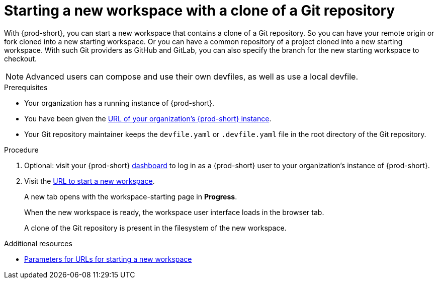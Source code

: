 :_content-type: procedure
:description: Starting a new workspace with a clone of a Git repository
:keywords: start-new-workspace, start-a-new-workspace, how-to-start-new-workspace, how-to-start-a-new-workspace, starting-a-new-workspace, clone-git-repository, clone-a-git-repository, how-to-start-workspace, how-to-start-a-workspace
:navtitle: Starting a new workspace with a clone of a Git repository
// :page-aliases:

[id="uo-starting-a-new-workspace-with-a-clone-of-a-git-repository_{context}"]
= Starting a new workspace with a clone of a Git repository

With {prod-short}, you can start a new workspace that contains a clone of a Git repository. So you can have your remote origin or fork cloned into a new starting workspace. Or you can have a common repository of a project cloned into a new starting workspace. With such Git providers as GitHub and GitLab, you can also specify the branch for the new starting workspace to checkout.

NOTE: Advanced users can compose and use their own devfiles, as well as use a local devfile.
//provide links on "compose", "devfiles", and "local devfile" to the corresponding sections in Advanced Use (User Guide). max-cx

.Prerequisites

* Your organization has a running instance of {prod-short}.
* You have been given the link:url-of-your-organizations-prod-id-instance.adoc[URL of your organization's {prod-short} instance].
* Your Git repository maintainer keeps the `devfile.yaml` or `.devfile.yaml` file in the root directory of the Git repository.

.Procedure

. Optional: visit your {prod-short} link:url-of-your-prod-id-dashboard.adoc[dashboard] to log in as a {prod-short} user to your organization's instance of {prod-short}.

. Visit the link:urls-for-starting-a-new-workspace.adoc[URL to start a new workspace].
+
A new tab opens with the workspace-starting page in *Progress*.
+
When the new workspace is ready, the workspace user interface loads in the browser tab.
+
A clone of the Git repository is present in the filesystem of the new workspace.

.Additional resources

* xref:parameters-for-urls-for-starting-a-new-workspace.adoc[Parameters for URLs for starting a new workspace]